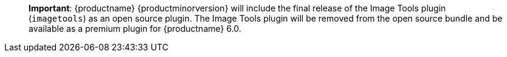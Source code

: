 ____
*Important*: {productname} {productminorversion} will include the final release of the Image Tools plugin (`+imagetools+`) as an open source plugin. The Image Tools plugin will be removed from the open source bundle and be available as a premium plugin for {productname} 6.0.
____
